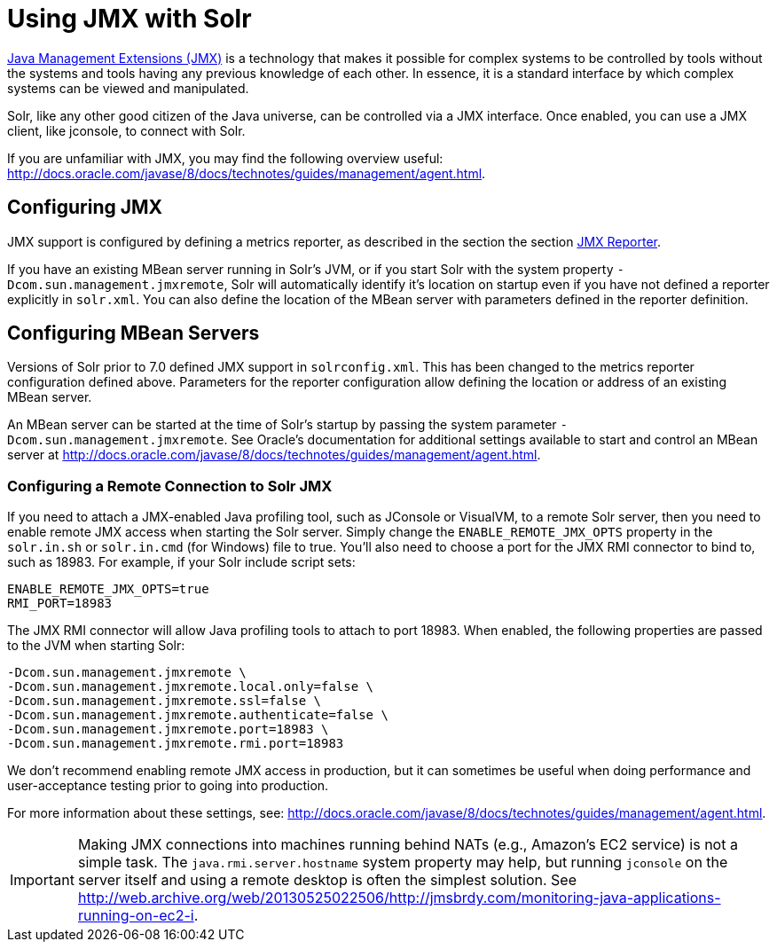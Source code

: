 = Using JMX with Solr
:page-shortname: using-jmx-with-solr
:page-permalink: using-jmx-with-solr.html
// Licensed to the Apache Software Foundation (ASF) under one
// or more contributor license agreements.  See the NOTICE file
// distributed with this work for additional information
// regarding copyright ownership.  The ASF licenses this file
// to you under the Apache License, Version 2.0 (the
// "License"); you may not use this file except in compliance
// with the License.  You may obtain a copy of the License at
//
//   http://www.apache.org/licenses/LICENSE-2.0
//
// Unless required by applicable law or agreed to in writing,
// software distributed under the License is distributed on an
// "AS IS" BASIS, WITHOUT WARRANTIES OR CONDITIONS OF ANY
// KIND, either express or implied.  See the License for the
// specific language governing permissions and limitations
// under the License.

http://www.oracle.com/technetwork/java/javase/tech/javamanagement-140525.html[Java Management Extensions (JMX)] is a technology that makes it possible for complex systems to be controlled by tools without the systems and tools having any previous knowledge of each other. In essence, it is a standard interface by which complex systems can be viewed and manipulated.

Solr, like any other good citizen of the Java universe, can be controlled via a JMX interface. Once enabled, you can use a JMX client, like jconsole, to connect with Solr.

If you are unfamiliar with JMX, you may  find the following overview useful: http://docs.oracle.com/javase/8/docs/technotes/guides/management/agent.html.

== Configuring JMX

JMX support is configured by defining a metrics reporter, as described in the section the section <<metrics-reporting.adoc#jmx-reporter,JMX Reporter>>.

If you have an existing MBean server running in Solr's JVM, or if you start Solr with the system property `-Dcom.sun.management.jmxremote`, Solr will automatically identify it's location on startup even if you have not defined a reporter explicitly in `solr.xml`. You can also define the location of the MBean server with parameters defined in the reporter definition.

== Configuring MBean Servers

Versions of Solr prior to 7.0 defined JMX support in `solrconfig.xml`. This has been changed to the metrics reporter configuration defined above. Parameters for the reporter configuration allow defining the location or address of an existing MBean server.

An MBean server can be started at the time of Solr's startup by passing the system parameter `-Dcom.sun.management.jmxremote`. See Oracle's documentation for additional settings available to start and control an MBean server at http://docs.oracle.com/javase/8/docs/technotes/guides/management/agent.html.

=== Configuring a Remote Connection to Solr JMX

If you need to attach a JMX-enabled Java profiling tool, such as JConsole or VisualVM, to a remote Solr server, then you need to enable remote JMX access when starting the Solr server. Simply change the `ENABLE_REMOTE_JMX_OPTS` property in the `solr.in.sh` or `solr.in.cmd` (for Windows) file to true. You’ll also need to choose a port for the JMX RMI connector to bind to, such as 18983. For example, if your Solr include script sets:

[source,bash]
----
ENABLE_REMOTE_JMX_OPTS=true
RMI_PORT=18983
----

The JMX RMI connector will allow Java profiling tools to attach to port 18983. When enabled, the following properties are passed to the JVM when starting Solr:

[source,plain]
----
-Dcom.sun.management.jmxremote \
-Dcom.sun.management.jmxremote.local.only=false \
-Dcom.sun.management.jmxremote.ssl=false \
-Dcom.sun.management.jmxremote.authenticate=false \
-Dcom.sun.management.jmxremote.port=18983 \
-Dcom.sun.management.jmxremote.rmi.port=18983
----

We don’t recommend enabling remote JMX access in production, but it can sometimes be useful when doing performance and user-acceptance testing prior to going into production.

For more information about these settings, see: http://docs.oracle.com/javase/8/docs/technotes/guides/management/agent.html.

[IMPORTANT]
====
Making JMX connections into machines running behind NATs (e.g., Amazon's EC2 service) is not a simple task. The `java.rmi.server.hostname` system property may help, but running `jconsole` on the server itself and using a remote desktop is often the simplest solution. See http://web.archive.org/web/20130525022506/http://jmsbrdy.com/monitoring-java-applications-running-on-ec2-i.
====
